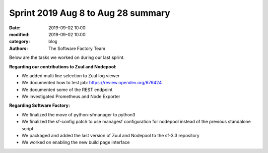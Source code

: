 Sprint 2019 Aug 8 to Aug 28 summary
###################################

:date: 2019-09-02 10:00
:modified: 2019-09-02 10:00
:category: blog
:authors: The Software Factory Team

Below are the tasks we worked on during our last sprint.

**Regarding our contributions to Zuul and Nodepool:**

* We added multi line selection to Zuul log viewer
* We documented how to test job: https://review.opendev.org/676424
* We documented some of the REST endpoint
* We investigated Prometheus and Node Exporter

**Regarding Software Factory:**

* We finalized the move of python-sfmanager to python3
* We finalized the sf-config patch to use managesf configuration for nodepool instead of the previous standalone script
* We packaged and added the last version of Zuul and Nodepool to the sf-3.3 repository
* We worked on enabling the new build page interface
